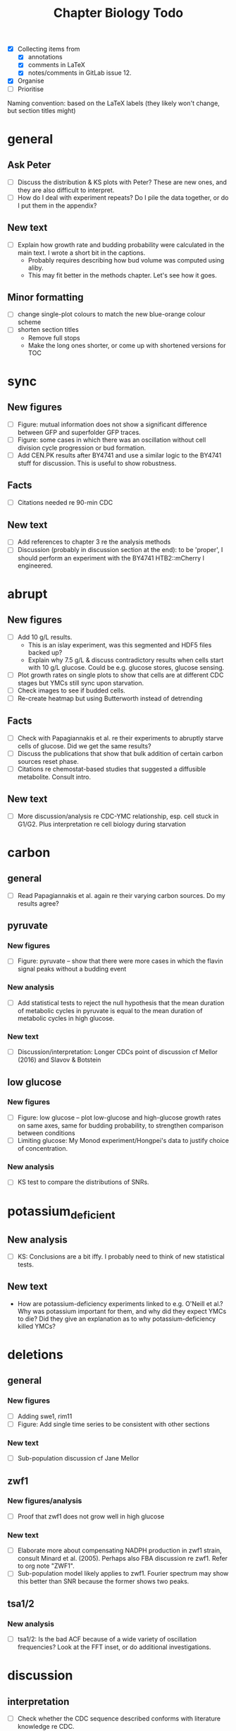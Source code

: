 #+title: Chapter Biology Todo

- [X] Collecting items from
  - [X] annotations
  - [X] comments in LaTeX
  - [X] notes/comments in GitLab issue 12.
- [X] Organise
- [ ] Prioritise

Naming convention: based on the LaTeX labels (they likely won't change, but section titles might)

* general
** Ask Peter
- [ ] Discuss the distribution & KS plots with Peter?  These are new ones, and they are also difficult to interpret.
- [ ] How do I deal with experiment repeats?  Do I pile the data together, or do I put them in the appendix?

** New text
- [ ] Explain how growth rate and budding probability were calculated in the main text.  I wrote a short bit in the captions.
  - Probably requires describing how bud volume was computed using aliby.
  - This may fit better in the methods chapter.  Let's see how it goes.

** Minor formatting
- [ ] change single-plot colours to match the new blue-orange colour scheme
- [ ] shorten section titles
  - Remove full stops
  - Make the long ones shorter, or come up with shortened versions for TOC

* sync
** New figures
- [ ] Figure: mutual information does not show a significant difference between GFP and superfolder GFP traces.
- [ ] Figure: some cases in which there was an oscillation without cell division cycle progression or bud formation.
- [ ] Add CEN.PK results after BY4741 and use a similar logic to the BY4741 stuff for discussion.  This is useful to show robustness.

** Facts
- [ ] Citations needed re 90-min CDC

** New text
- [ ] Add references to chapter 3 re the analysis methods
- [ ] Discussion (probably in discussion section at the end): to be 'proper', I should perform an experiment with the BY4741 HTB2::mCherry I engineered.

* abrupt
** New figures
- [ ] Add 10 g/L results.
  - This is an islay experiment, was this segmented and HDF5 files backed up?
  - Explain why 7.5 g/L & discuss contradictory results when cells start with 10 g/L glucose.  Could be e.g. glucose stores, glucose sensing.
- [ ] Plot growth rates on single plots to show that cells are at different CDC stages but YMCs still sync upon starvation.
- [ ] Check images to see if budded cells.
- [ ] Re-create heatmap but using Butterworth instead of detrending

** Facts
- [ ] Check with Papagiannakis et al. re their experiments to abruptly starve cells of glucose.  Did we get the same results?
- [ ] Discuss the publications that show that bulk addition of certain carbon sources reset phase.
- [ ] Citations re chemostat-based studies that suggested a diffusible metabolite.  Consult intro.

** New text
- [ ] More discussion/analysis re CDC-YMC relationship, esp. cell stuck in G1/G2.  Plus interpretation re cell biology during starvation

* carbon
** general
- [ ] Read Papagiannakis et al. again re their varying carbon sources.  Do my results agree?

** pyruvate
*** New figures
- [ ] Figure: pyruvate -- show that there were more cases in which the flavin signal peaks without a budding event

*** New analysis
- [ ] Add statistical tests to reject the null hypothesis that the mean duration of metabolic cycles in pyruvate is equal to the mean duration of metabolic cycles in high glucose.

*** New text
- [ ] Discussion/interpretation: Longer CDCs point of discussion cf Mellor (2016) and Slavov & Botstein

** low glucose
*** New figures
- [ ] Figure: low glucose -- plot low-glucose and high-glucose growth rates on same axes, same for budding probability, to strengthen comparison between conditions
- [ ] Limiting glucose: My Monod experiment/Hongpei's data to justify choice of concentration.

*** New analysis
- [ ] KS test to compare the distributions of SNRs.

* potassium_deficient
** New analysis
- [ ] KS: Conclusions are a bit iffy.  I probably need to think of new statistical tests.

** New text
- How are potassium-deficiency experiments linked to e.g. O'Neill et al.?  Why was potassium important for them, and why did they expect YMCs to die?  Did they give an explanation as to why potassium-deficiency killed YMCs?

* deletions
** general
*** New figures
- [ ] Adding swe1, rim11
- [ ] Figure: Add single time series to be consistent with other sections

*** New text
- [ ] Sub-population discussion cf Jane Mellor

** zwf1
*** New figures/analysis
- [ ] Proof that zwf1 does not grow well in high glucose

*** New text
- [ ] Elaborate more about compensating NADPH production in zwf1 strain, consult Minard et al. (2005).  Perhaps also FBA discussion re zwf1.  Refer to org note "ZWF1".
- [ ] Sub-population model likely applies to zwf1.  Fourier spectrum may show this better than SNR because the former shows two peaks.

** tsa1/2
*** New analysis
- [ ] tsa1/2: Is the bad ACF because of a wide variety of oscillation frequencies?  Look at the FFT inset, or do additional investigations.

* discussion
** interpretation
- [ ] Check whether the CDC sequence described conforms with literature knowledge re CDC.
- [ ] Check whether this recapitulates the hypothesis/aims I presented at the beginning of the chapter.
- [ ] Check how repetitive this is with the main part of the chapter, and kill stuff accordingly.
- [ ] Read the main part as I've come up with some re-interpretations.  The interpretation here must take these into account and also sum them up concisely.
- [ ] Re CDC pause in abrupt: Come up with new analysis to prove/disprove this.  Or link this with existing results.  It's still quite unclear to me.

** caveats
- [ ] Caveats part: Worth reading with the introduction to iron out any logical inconsistencies.
- [ ] Sub-populations of time series: There are methods that don't rely on machine learning -- consult notes with Andrew Millar
- [ ] Fact-check feast & famine
